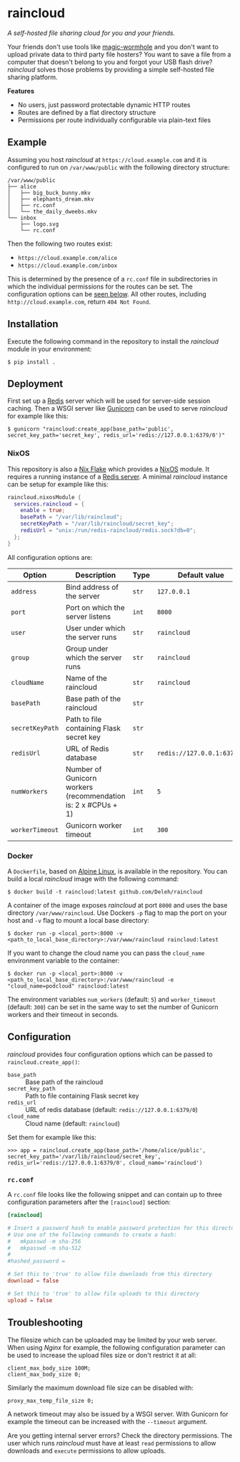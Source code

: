 * raincloud

  /A self-hosted file sharing cloud for you and your friends./

  [[./images/screenshot.png]]

  Your friends don't use tools like [[https://github.com/magic-wormhole/magic-wormhole][magic-wormhole]] and you don't want to upload private data to third party file hosters?
  You want to save a file from a computer that doesn't belong to you and forgot your USB flash drive?
  /raincloud/ solves those problems by providing a simple self-hosted file sharing platform.

  *Features*

  - No users, just password protectable dynamic HTTP routes
  - Routes are defined by a flat directory structure
  - Permissions per route individually configurable via plain-text files

** Example

   Assuming you host /raincloud/ at =https://cloud.example.com= and it is configured to run on =/var/www/public= with the following directory structure:

   #+begin_example
     /var/www/public
     ├── alice
     │   ├── big_buck_bunny.mkv
     │   ├── elephants_dream.mkv
     │   ├── rc.conf
     │   └── the_daily_dweebs.mkv
     └── inbox
         ├── logo.svg
         └── rc.conf
   #+end_example

   Then the following two routes exist:

   - =https://cloud.example.com/alice=
   - =https://cloud.example.com/inbox=

   This is determined by the presence of a =rc.conf= file in subdirectories in which the individual permissions for the routes can be set.
   The configuration options can be [[#rcconf][seen below]].
   All other routes, including =http://cloud.example.com=, return =404 Not Found=.

** Installation

   Execute the following command in the repository to install the /raincloud/ module in your environment:

   : $ pip install .

** Deployment

   First set up a [[https://redis.io/][Redis]] server which will be used for server-side session caching.
   Then a WSGI server like [[https://gunicorn.org/][Gunicorn]] can be used to serve /raincloud/ for example like this:

   : $ gunicorn "raincloud:create_app(base_path='public', secret_key_path='secret_key', redis_url='redis://127.0.0.1:6379/0')"

*** NixOS

    This repository is also a [[https://nixos.wiki/wiki/Flakes][Nix Flake]] which provides a [[https://nixos.org/][NixOS]] module.
    It requires a running instance of a [[https://search.nixos.org/options?query=services.redis.servers][Redis server]].
    A minimal /raincloud/ instance can be setup for example like this:

    #+begin_src nix
      raincloud.nixosModule {
        services.raincloud = {
          enable = true;
          basePath = "/var/lib/raincloud";
          secretKeyPath = "/var/lib/raincloud/secret_key";
          redisUrl = "unix:/run/redis-raincloud/redis.sock?db=0";
        };
      }
    #+end_src

    All configuration options are:

    | Option          | Description                                                   | Type  | Default value              | Example                                |
    |-----------------+---------------------------------------------------------------+-------+----------------------------+----------------------------------------|
    | =address=       | Bind address of the server                                    | =str= | =127.0.0.1=                | =0.0.0.0=                              |
    | =port=          | Port on which the server listens                              | =int= | =8000=                     | =5000=                                 |
    | =user=          | User under which the server runs                              | =str= | =raincloud=                | =alice=                                |
    | =group=         | Group under which the server runs                             | =str= | =raincloud=                | =users=                                |
    | =cloudName=     | Name of the raincloud                                         | =str= | =raincloud=                | =bobsCloud=                            |
    | =basePath=      | Base path of the raincloud                                    | =str= |                            | =/var/lib/raincloud=                   |
    | =secretKeyPath= | Path to file containing Flask secret key                      | =str= |                            | =/var/lib/raincloud/secret_key=        |
    | =redisUrl=      | URL of Redis database                                         | =str= | =redis://127.0.0.1:6379/0= | =unix:/run/redis-raincloud/redis.sock?db=0= |
    | =numWorkers=    | Number of Gunicorn workers (recommendation is: 2 x #CPUs + 1) | =int= | =5=                        | =17=                                   |
    | =workerTimeout= | Gunicorn worker timeout                                       | =int= | =300=                      | =360=                                  |

*** Docker

    A =Dockerfile=, based on [[https://www.alpinelinux.org/][Alpine Linux]], is available in the repository.
    You can build a local /raincloud/ image with the following command:

    : $ docker build -t raincloud:latest github.com/Deleh/raincloud

    A container of the image exposes /raincloud/ at port =8000= and uses the base directory =/var/www/raincloud=.
    Use Dockers =-p= flag to map the port on your host and =-v= flag to mount a local base directory:

    : $ docker run -p <local_port>:8000 -v <path_to_local_base_directory>:/var/www/raincloud raincloud:latest

    If you want to change the cloud name you can pass the =cloud_name= environment variable to the container:

    : $ docker run -p <local_port>:8000 -v <path_to_local_base_directory>:/var/www/raincloud -e "cloud_name=podcloud" raincloud:latest

    The environment variables =num_workers= (default: =5=) and =worker_timeout= (default: =300=) can be set in the same way to set the number of Gunicorn workers and their timeout in seconds.

** Configuration

   /raincloud/ provides four configuration options which can be passed to =raincloud.create_app()=:

   - =base_path= :: Base path of the raincloud
   - =secret_key_path= :: Path to file containing Flask secret key
   - =redis_url= :: URL of redis database (default: =redis://127.0.0.1:6379/0=)
   - =cloud_name= :: Cloud name (default: =raincloud=)

   Set them for example like this:
   : >>> app = raincloud.create_app(base_path='/home/alice/public', secret_key_path='/var/lib/raincloud/secret_key', redis_url='redis://127.0.0.1:6379/0', cloud_name='raincloud')

*** =rc.conf=
    :properties:
    :custom_id: rcconf
    :end:

    A =rc.conf= file looks like the following snippet and can contain up to three configuration parameters after the =[raincloud]= section:

    #+begin_src conf
      [raincloud]

      # Insert a password hash to enable password protection for this directory
      # Use one of the following commands to create a hash:
      #   mkpasswd -m sha-256
      #   mkpasswd -m sha-512
      #
      #hashed_password =

      # Set this to 'true' to allow file downloads from this directory
      download = false

      # Set this to 'true' to allow file uploads to this directory
      upload = false
    #+end_src

** Troubleshooting

   The filesize which can be uploaded may be limited by your web server.
   When using /Nginx/ for example, the following configuration parameter can be used to increase the upload files size or don't restrict it at all:

   : client_max_body_size 100M;
   : client_max_body_size 0;

   Similarly the maximum download file size can be disabled with:

   : proxy_max_temp_file_size 0;

   A network timeout may also be issued by a WSGI server.
   With Gunicorn for example the timeout can be increased with the =--timeout= argument.

   Are you getting internal server errors?
   Check the directory permissions.
   The user which runs /raincloud/ must have at least =read= permissions to allow downloads and =execute= permissions to allow uploads.
